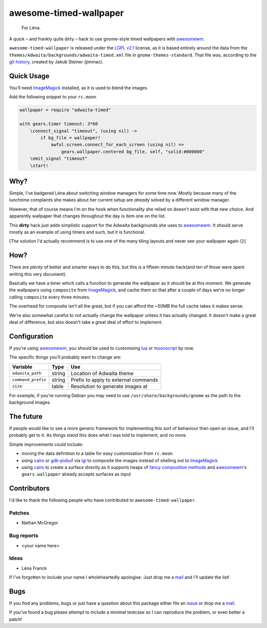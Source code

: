 awesome-timed-wallpaper
=======================

.. epigraph::

    For Léna.

A quick – and frankly quite dirty – hack to use gnome-style timed wallpapers
with awesomewm_.

``awesome-timed-wallpaper`` is released under the `LGPL v2.1`_ license, as it is
based entirely around the data from the
``themes/Adwaita/backgrounds/adwaita-timed.xml`` file in
``gnome-themes-standard``.  That file was, according to the `git history`_,
created by Jakub Steiner (jimmac).

Quick Usage
-----------

You'll need ImageMagick_ installed, as it is used to blend the images.

Add the following snippet to your ``rc.moon``

.. code:: moonscript

    wallpaper = require "adwaita-timed"

    with gears.timer timeout: 3*60
        \connect_signal "timeout", (using nil) ->
            if bg_file = wallpaper!
                awful.screen.connect_for_each_screen (using nil) =>
                    gears.wallpaper.centered bg_file, self, "solid:#000000"
        \emit_signal "timeout"
        \start!

Why?
----

Simple, I've badgered Léna about switching window managers for some time now.
Mostly because many of the lunchtime complaints she makes about her current
setup are *already* solved by a different window manager.

However, that of course means I'm on the hook when functionality she relied on
doesn't exist with that new choice.  And apparently wallpaper that changes
throughout the day is item one on the list.

This **dirty** hack just adds simplistic support for the Adwaita backgrounds she
uses to awesomewm_.  It should serve mostly as an example of using timers and
such, but it is functional.

[The solution I'd actually recommend is to use one of the many tiling layouts
and never see your wallpaper again 😏]

How?
----

There are *plenty* of better and smarter ways to do this, but this is a fifteen
minute hack(and ten of those were spent writing this very document).

Basically we have a timer which calls a function to generate the wallpaper as
it should be at this moment.  We generate the wallpapers using ``composite``
from ImageMagick_, and cache them so that after a couple of days we're no longer
calling ``composite`` every three minutes.

The overhead for composite isn't all the great, but if you can afford the ~50MB
the full cache takes it makes sense.

We're also somewhat careful to not actually change the wallpaper unless it has
actually changed.  It doesn't make a great deal of difference, but also doesn't
take a great deal of effort to implement.

Configuration
-------------

If you're using awesomewm_, you should be used to customising lua_ or
moonscript_ by now.

The specific things you'll probably want to change are:

==================   ======  ====================================
Variable             Type    Use
==================   ======  ====================================
``adwaita_path``     string  Location of Adwaita theme
``command_prefix``   string  Prefix to apply to external commands
``size``             table   Resolution to generate images at
==================   ======  ====================================

For example, if you're running Debian you may need to use
``/usr/share/backgrounds/gnome`` as the path to the background images.

The future
----------

If people would like to see a more generic framework for implementing this sort
of behaviour then open an issue, and I'll probably get to it.  As things stand
this does what I was told to implement, and no more.

Simple improvements could include:

* moving the data definition to a table for easy customisation from ``rc.moon``
* using cairo_ or gdk-pixbuf_ via lgi_ to composite the images instead of
  shelling out to ImageMagick_
* using cairo_ to create a surface directly as it supports heaps of `fancy
  composition methods`_ and awesomewm_'s ``gears.wallpaper`` already accepts
  surfaces as input

Contributors
------------

I'd like to thank the following people who have contributed to
``awesome-timed-wallpaper``.

Patches
'''''''

* Nathan McGregor

Bug reports
'''''''''''

* <your name here>

Ideas
'''''

* Léna Franck

If I've forgotten to include your name I wholeheartedly apologise.  Just drop me
a mail_ and I'll update the list!

Bugs
----

If you find any problems, bugs or just have a question about this package either
file an issue_ or drop me a mail_.

If you've found a bug please attempt to include a minimal testcase so I can
reproduce the problem, or even better a patch!

.. _awesomewm: http://awesome.naquadah.org/
.. _LGPL v2.1: http://www.gnu.org/licenses/
.. _git history: https://git.gnome.org/browse/gnome-themes-standard/
.. _ImageMagick: http://www.imagemagick.org/
.. _lua: http://www.lua.org/
.. _moonscript: https://github.com/leafo/moonscript/
.. _cairo: http://cairographics.org/
.. _gdk-pixbuf: https://git.gnome.org/browse/gdk-pixbuf
.. _lgi: https://github.com/pavouk/lgi
.. _fancy composition methods: http://cairographics.org/operators/
.. _issue: https://github.com/JNRowe/awesome-timed-wallpaper/issues
.. _mail: jnrowe@gmail.com
